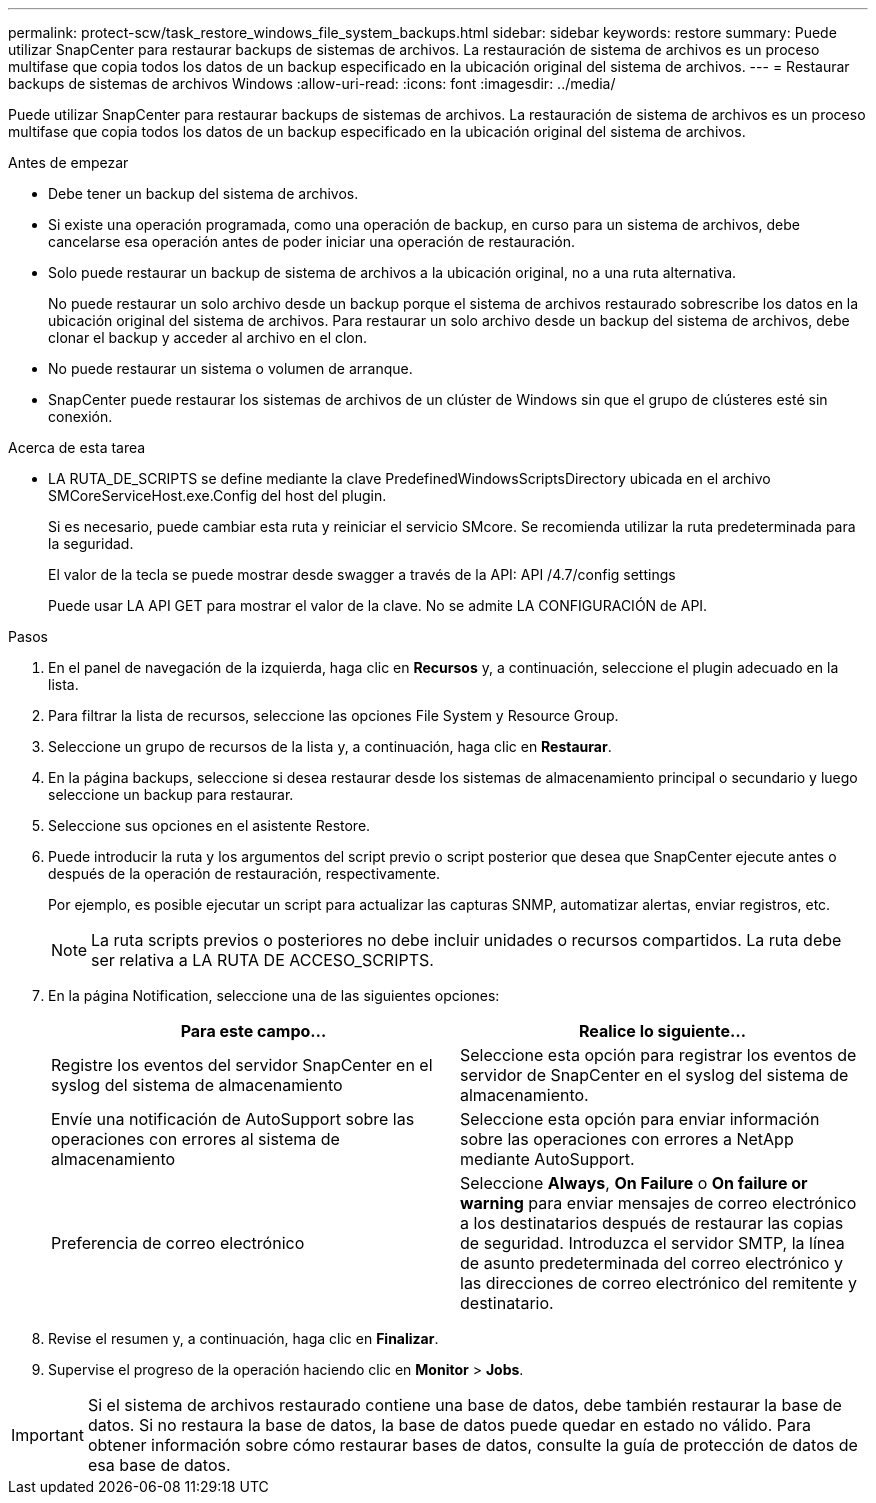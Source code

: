 ---
permalink: protect-scw/task_restore_windows_file_system_backups.html 
sidebar: sidebar 
keywords: restore 
summary: Puede utilizar SnapCenter para restaurar backups de sistemas de archivos. La restauración de sistema de archivos es un proceso multifase que copia todos los datos de un backup especificado en la ubicación original del sistema de archivos. 
---
= Restaurar backups de sistemas de archivos Windows
:allow-uri-read: 
:icons: font
:imagesdir: ../media/


[role="lead"]
Puede utilizar SnapCenter para restaurar backups de sistemas de archivos. La restauración de sistema de archivos es un proceso multifase que copia todos los datos de un backup especificado en la ubicación original del sistema de archivos.

.Antes de empezar
* Debe tener un backup del sistema de archivos.
* Si existe una operación programada, como una operación de backup, en curso para un sistema de archivos, debe cancelarse esa operación antes de poder iniciar una operación de restauración.
* Solo puede restaurar un backup de sistema de archivos a la ubicación original, no a una ruta alternativa.
+
No puede restaurar un solo archivo desde un backup porque el sistema de archivos restaurado sobrescribe los datos en la ubicación original del sistema de archivos. Para restaurar un solo archivo desde un backup del sistema de archivos, debe clonar el backup y acceder al archivo en el clon.

* No puede restaurar un sistema o volumen de arranque.
* SnapCenter puede restaurar los sistemas de archivos de un clúster de Windows sin que el grupo de clústeres esté sin conexión.


.Acerca de esta tarea
* LA RUTA_DE_SCRIPTS se define mediante la clave PredefinedWindowsScriptsDirectory ubicada en el archivo SMCoreServiceHost.exe.Config del host del plugin.
+
Si es necesario, puede cambiar esta ruta y reiniciar el servicio SMcore.  Se recomienda utilizar la ruta predeterminada para la seguridad.

+
El valor de la tecla se puede mostrar desde swagger a través de la API: API /4.7/config settings

+
Puede usar LA API GET para mostrar el valor de la clave. No se admite LA CONFIGURACIÓN de API.



.Pasos
. En el panel de navegación de la izquierda, haga clic en *Recursos* y, a continuación, seleccione el plugin adecuado en la lista.
. Para filtrar la lista de recursos, seleccione las opciones File System y Resource Group.
. Seleccione un grupo de recursos de la lista y, a continuación, haga clic en *Restaurar*.
. En la página backups, seleccione si desea restaurar desde los sistemas de almacenamiento principal o secundario y luego seleccione un backup para restaurar.
. Seleccione sus opciones en el asistente Restore.
. Puede introducir la ruta y los argumentos del script previo o script posterior que desea que SnapCenter ejecute antes o después de la operación de restauración, respectivamente.
+
Por ejemplo, es posible ejecutar un script para actualizar las capturas SNMP, automatizar alertas, enviar registros, etc.

+

NOTE: La ruta scripts previos o posteriores no debe incluir unidades o recursos compartidos. La ruta debe ser relativa a LA RUTA DE ACCESO_SCRIPTS.

. En la página Notification, seleccione una de las siguientes opciones:
+
|===
| Para este campo... | Realice lo siguiente... 


 a| 
Registre los eventos del servidor SnapCenter en el syslog del sistema de almacenamiento
 a| 
Seleccione esta opción para registrar los eventos de servidor de SnapCenter en el syslog del sistema de almacenamiento.



 a| 
Envíe una notificación de AutoSupport sobre las operaciones con errores al sistema de almacenamiento
 a| 
Seleccione esta opción para enviar información sobre las operaciones con errores a NetApp mediante AutoSupport.



 a| 
Preferencia de correo electrónico
 a| 
Seleccione *Always*, *On Failure* o *On failure or warning* para enviar mensajes de correo electrónico a los destinatarios después de restaurar las copias de seguridad. Introduzca el servidor SMTP, la línea de asunto predeterminada del correo electrónico y las direcciones de correo electrónico del remitente y destinatario.

|===
. Revise el resumen y, a continuación, haga clic en *Finalizar*.
. Supervise el progreso de la operación haciendo clic en *Monitor* > *Jobs*.



IMPORTANT: Si el sistema de archivos restaurado contiene una base de datos, debe también restaurar la base de datos. Si no restaura la base de datos, la base de datos puede quedar en estado no válido. Para obtener información sobre cómo restaurar bases de datos, consulte la guía de protección de datos de esa base de datos.
